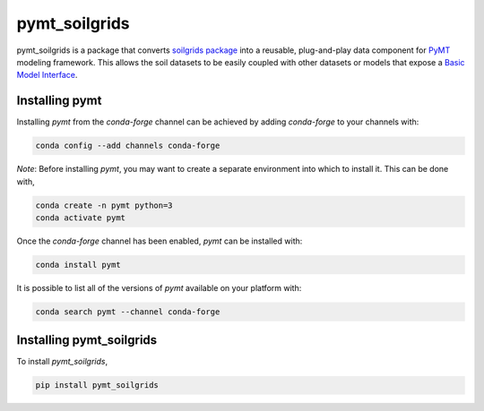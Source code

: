 ==============
pymt_soilgrids
==============


.. image:: https://img.shields.io/badge/CSDMS-Basic%20Model%20Interface-green.svg
        :target: https://bmi.readthedocs.io/
        :alt: Basic Model Interface

.. image:: https://img.shields.io/badge/recipe-pymt_soilgrids-green.svg
        :target: https://anaconda.org/conda-forge/pymt_soilgrids

.. image:: https://readthedocs.org/projects/pymt-soilgrids/badge/?version=latest
        :target: https://pymt-soilgrids.readthedocs.io/en/latest/?badge=latest
        :alt: Documentation Status

.. image:: https://img.shields.io/badge/License-MIT-blue.svg
        :target: hhttps://github.com/gantian127/pymt_soilgrids/blob/master/LICENSE


pymt_soilgrids is a package that converts `soilgrids package <https://github.com/gantian127/soilgrids>`_ into a reusable,
plug-and-play data component for `PyMT <https://pymt.readthedocs.io/en/latest/?badge=latest>`_ modeling framework.
This allows the soil datasets to be easily coupled with other datasets or models that expose
a `Basic Model Interface <https://bmi.readthedocs.io/en/latest/>`_.

---------------
Installing pymt
---------------

Installing `pymt` from the `conda-forge` channel can be achieved by adding
`conda-forge` to your channels with:

.. code::

  conda config --add channels conda-forge

*Note*: Before installing `pymt`, you may want to create a separate environment
into which to install it. This can be done with,

.. code::

  conda create -n pymt python=3
  conda activate pymt

Once the `conda-forge` channel has been enabled, `pymt` can be installed with:

.. code::

  conda install pymt

It is possible to list all of the versions of `pymt` available on your platform with:

.. code::

  conda search pymt --channel conda-forge

-------------------------
Installing pymt_soilgrids
-------------------------

To install `pymt_soilgrids`,

.. code::

  pip install pymt_soilgrids

